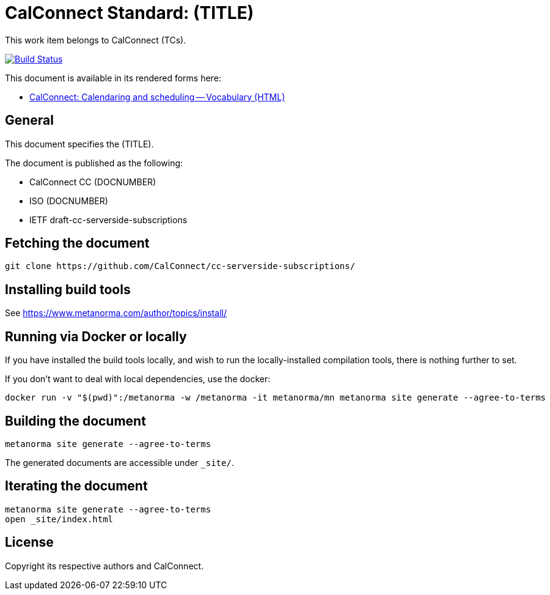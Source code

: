 = CalConnect Standard: (TITLE)

This work item belongs to CalConnect (TCs).

image:https://github.com/CalConnect/cc-serverside-subscriptions/workflows/generate/badge.svg["Build Status", link="https://github.com/CalConnect/cc-serverside-subscriptions/actions?workflow=generate"]

This document is available in its rendered forms here:

* https://calconnect.github.io/cc-serverside-subscriptions/[CalConnect: Calendaring and scheduling -- Vocabulary (HTML)]

== General

This document specifies the (TITLE).

The document is published as the following:

* CalConnect CC (DOCNUMBER)
* ISO (DOCNUMBER)
* IETF draft-cc-serverside-subscriptions


== Fetching the document

[source,sh]
----
git clone https://github.com/CalConnect/cc-serverside-subscriptions/
----


== Installing build tools

See https://www.metanorma.com/author/topics/install/


== Running via Docker or locally

If you have installed the build tools locally, and wish to run the
locally-installed compilation tools, there is nothing further to set.

If you don't want to deal with local dependencies, use the docker:

[source,sh]
----
docker run -v "$(pwd)":/metanorma -w /metanorma -it metanorma/mn metanorma site generate --agree-to-terms
----


== Building the document

[source,sh]
----
metanorma site generate --agree-to-terms
----

The generated documents are accessible under `_site/`.


== Iterating the document

[source,sh]
----
metanorma site generate --agree-to-terms
open _site/index.html
----


// == IETF: Checking against idnits

// https://tools.ietf.org/tools/idnits/[idnits] is the RFC checking tool prior to
// submissions.

// [source,sh]
// ----
// idnits draft-calconnect-vobject-vformat.nits
// ----


== License

Copyright its respective authors and CalConnect.
